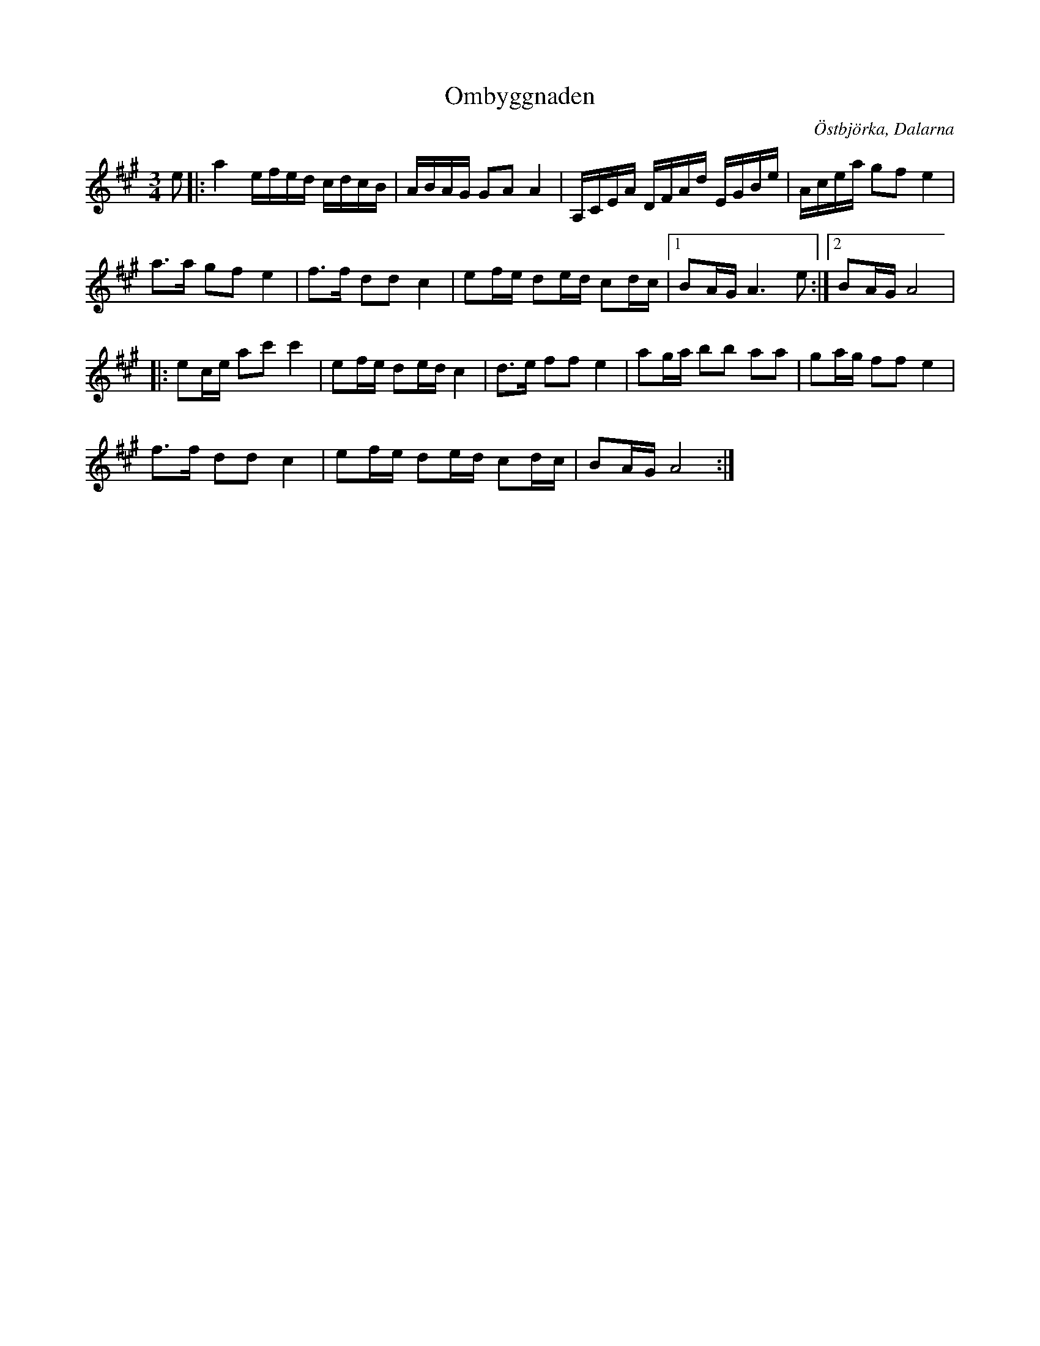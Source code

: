 %%abc-charset utf-8

X:1
T:Ombyggnaden
R:polska
Z:2007-10-01
O:Östbjörka, Dalarna
M:3/4
L:1/16
K:A
e2|:a4 efed cdcB|ABAG G2A2 A4|A,CEA DFAd EGBe|Acea g2f2 e4|
a3a g2f2 e4|f3f d2d2 c4|e2fe d2ed c2dc|1 B2AG A6 e2:|2 B2AG A8|
|:e2ce a2c'2 c'4|e2fe d2ed c4|d3e f2f2 e4|a2ga b2b2 a2a2|g2ag f2f2 e4|
f3f d2d2 c4|e2fe d2ed c2dc|B2AG A8:|


